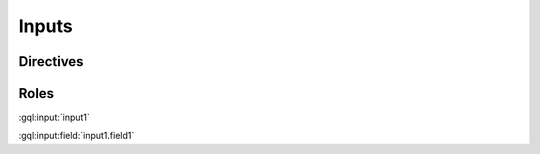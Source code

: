 Inputs
======

Directives
----------

.. gql:input:: input1

    input1 tests parsing the simplest possible input definition

    .. gql:input:field:: field1: Float

        input1.field1 tests parsing the simplest possible input field definition

.. gql:input:: input2 @deprecated

    input2 tests that directives are parsed

    .. gql:input:field:: field1: Int @deprecated

        input2.field1 tests that directives are parsed

    .. gql:input:field:: field2: String = "defaultvaluefield2"

        input2.field2 tests that default values are parsed


Roles
-----

:gql:input:`input1`

:gql:input:field:`input1.field1`
